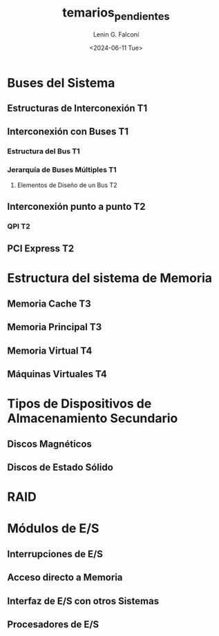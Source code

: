 #+options: ':nil *:t -:t ::t <:t H:3 \n:nil ^:t arch:headline
#+options: author:t broken-links:nil c:nil creator:nil
#+options: d:(not "LOGBOOK") date:t e:t email:nil f:t inline:t num:t
#+options: p:nil pri:nil prop:nil stat:t tags:t tasks:t tex:t
#+options: timestamp:t title:t toc:t todo:t |:t
#+title: temarios_pendientes
#+date: <2024-06-11 Tue>
#+author: Lenin G. Falconí
#+email: lenin.falconi@epn.edu.ec
#+language: en
#+select_tags: export
#+exclude_tags: noexport
#+creator: Emacs 27.1 (Org mode 9.3)

* Buses del Sistema
** Estructuras de Interconexión T1
** Interconexión con Buses T1
*** Estructura del Bus T1
*** Jerarquía de Buses Múltiples T1
**** Elementos de Diseño de un Bus T2
** Interconexión punto a punto T2
*** QPI T2
** PCI Express T2

* Estructura del sistema de Memoria
** Memoria Cache T3
** Memoria Principal T3
** Memoria Virtual T4
** Máquinas Virtuales T4

* Tipos de Dispositivos de Almacenamiento Secundario
** Discos Magnéticos
** Discos de Estado Sólido

* RAID

* Módulos de E/S
** Interrupciones de E/S
** Acceso directo a Memoria
** Interfaz de E/S con otros Sistemas
** Procesadores de E/S
